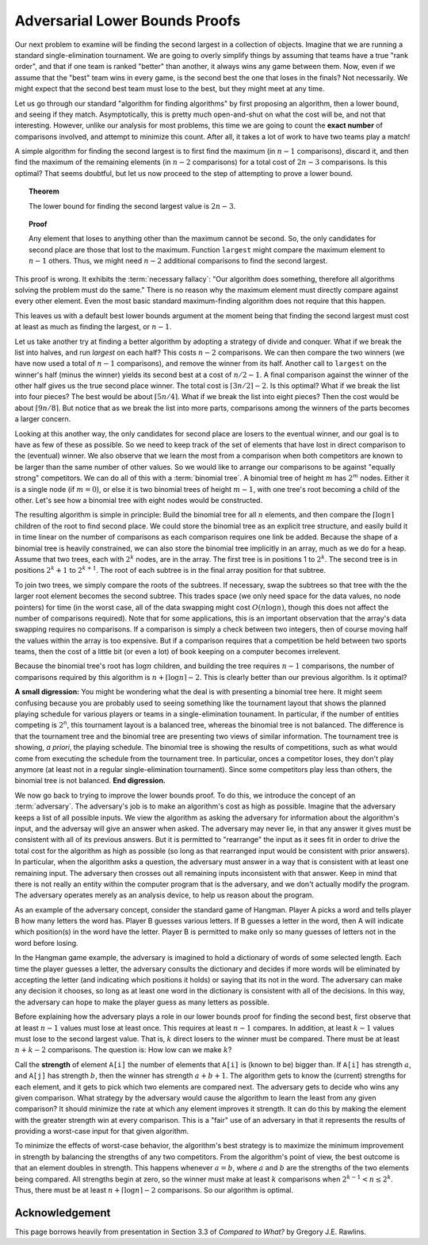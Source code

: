 .. This file is part of the OpenDSA eTextbook project. See
.. http://opendsa.org for more details.
.. Copyright (c) 2012-2020 by the OpenDSA Project Contributors, and
.. distributed under an MIT open source license.

.. avmetadata::
   :author: Cliff Shaffer
   :requires:
   :satisfies:
   :topic: Lower Bounds
   :keyword: Lower Bounds Proofs; Adversary Arguments

Adversarial Lower Bounds Proofs
===============================

Our next problem to examine will be finding the second largest in a
collection of objects.
Imagine that we are running a standard single-elimination tournament.
We are going to overly simplify things by assuming that teams have a
true "rank order", and that if one team is ranked "better" than
another, it always wins any game between them.
Now, even if we assume that the "best" team wins in every game,
is the second best the one that loses in the finals?
Not necessarily.
We might expect that the second best team must lose to the best,
but they might meet at any time.

Let us go through our standard "algorithm for finding algorithms" by
first proposing an algorithm, then a lower bound, and seeing if they
match.
Asymptotically, this is pretty much open-and-shut on what the cost
will be, and not that interesting.
However, unlike our analysis for most problems, this time we are going
to count the **exact number** of comparisons involved, and attempt to
minimize this count.
After all, it takes a lot of work to have two teams play a match!

A simple algorithm for finding the second largest is to first find the
maximum (in :math:`n-1` comparisons), discard it, and then find the
maximum of the remaining elements (in :math:`n-2` comparisons) for a total
cost of :math:`2n-3` comparisons.
Is this optimal?
That seems doubtful, but let us now proceed to the step of attempting
to prove a lower bound.

.. topic:: Theorem

   The lower bound for finding the second largest value is :math:`2n-3`.

.. topic:: Proof

   Any element that loses to anything other than the maximum cannot be
   second.
   So, the only candidates for second place are those that lost to the
   maximum.
   Function ``largest`` might compare the maximum element  to
   :math:`n-1` others.
   Thus, we might need :math:`n-2` additional comparisons to find the
   second largest.

This proof is wrong.
It exhibits the :term:`necessary fallacy`:
"Our algorithm does something, therefore all algorithms solving
the problem must do the same."
There is no reason why the maximum element must directly compare
against every other element.
Even the most basic standard maximum-finding algorithm does not
require that this happen.

This leaves us with a default best lower bounds argument at the moment
being that finding the second largest must cost at least as much as
finding the largest, or :math:`n-1`.

Let us take another try at finding a better algorithm by adopting a
strategy of divide and conquer.
What if we break the list into halves, and run `largest` on each
half?
This costs :math:`n-2` comparisons.
We can then compare the two winners (we have now used a total of
:math:`n-1` comparisons), and remove the winner from its half.
Another call to ``largest`` on the winner's half (minus the winner)
yields its second best at a cost of :math:`n/2 - 1`.
A final comparison against the winner of the other half gives us the
true second place winner.
The total cost is :math:`\lceil 3n/2\rceil - 2`.
Is this optimal?
What if we break the list into four pieces?
The best would be about :math:`\lceil 5n/4\rceil`.
What if we break the list into eight pieces?
Then the cost would be about :math:`\lceil 9n/8\rceil`.
But notice that as we break the list into more parts,
comparisons among the winners of the parts becomes a larger concern.

Looking at this another way, the only candidates for second place
are losers to the eventual winner, and our goal is to have as few of
these as possible.
So we need to keep track of the set of elements that have lost
in direct comparison to the (eventual) winner.
We also observe that we learn the most from a comparison when both
competitors are known to be larger than the same number of other
values.
So we would like to arrange our comparisons to be against
"equally strong" competitors.
We can do all of this with a :term:`binomial tree`.
A binomial tree of height :math:`m` has :math:`2^m` nodes.
Either it is a single node (if :math:`m=0`), or else it is
two binomial trees of height :math:`m-1`, with one tree's root becoming
a child of the other.
Let's see how a binomial tree with eight nodes would be constructed.

.. _BinomialTree:

.. inlineav:: BinomialTreeCON ss
   :links:  AV/SeniorAlgAnal/BinomialTreeCON.css
   :scripts: AV/SeniorAlgAnal/BinomialTreeCON.js
   :output: show
   :keyword: Lower Bounds Proofs; Adversary Arguments

The resulting algorithm is simple in principle:
Build the binomial tree for all :math:`n` elements, and then compare
the :math:`\lceil \log n\rceil` children of the root to find second
place.
We could store the binomial tree as an explicit tree structure, and
easily build it in time linear on the number of comparisons as each
comparison requires one link be added.
Because the shape of a binomial tree is heavily constrained,
we can also store the binomial tree implicitly in an array, much as we
do for a heap.
Assume that two trees, each with :math:`2^k` nodes, are in the array.
The first tree is in positions 1 to :math:`2^k`.
The second tree is in positions :math:`2^k+1` to :math:`2^{k+1}`.
The root of each subtree is in the final array position for that
subtree.

To join two trees, we simply
compare the roots of the subtrees.
If necessary, swap the subtrees so that tree with the the larger root
element becomes the second subtree.
This trades space (we only need space for the data values, no node
pointers) for time (in the worst case, all of the data swapping might
cost :math:`O(n \log n)`, though this does not affect the number of
comparisons required).
Note that for some applications, this is an important observation that
the array's data swapping requires no comparisons.
If a comparison is simply a check between two integers, then of course
moving half the values within the array is too expensive.
But if a comparison requires that a competition be held between two
sports teams, then the cost of a little bit (or even a lot) of book
keeping on a computer becomes irrelevent.

Because the binomial tree's root has :math:`\log n` children,
and building the tree requires :math:`n-1` comparisons,
the number of comparisons required by this algorithm is
:math:`n + \lceil \log n \rceil - 2`.  
This is clearly better than our previous algorithm.
Is it optimal?

**A small digression:** You might be wondering what the deal is with
presenting a binomial tree here.
It might seem confusing because you are probably used to seeing
something like the tournament layout that shows the planned playing
schedule for various players or teams in a single-elimination
tounament.
In particular, if the number of entities competing is :math:`2^n`,
this tournament layout is a balanced tree, whereas the binomial tree
is not balanced.
The difference is that the tournament tree and the binomial tree are
presenting two views of similar information.
The tournament tree is showing, *a priori*, the playing schedule.
The binomial tree is showing the results of competitions,
such as what would come from executing the schedule from the
tournament tree.
In particular, onces a competitor loses, they don't play anymore
(at least not in a regular single-elimination tournament).
Since some competitors play less than others, the binomial tree is not
balanced.
**End digression.**

We now go back to trying to improve the lower bounds proof.
To do this, we introduce the concept of an :term:`adversary`.
The adversary's job is to make an algorithm's cost as high as
possible.
Imagine that the adversary keeps a list of all possible inputs.
We view the algorithm as asking the adversary for information about
the algorithm's input, and the adversay will give an answer when asked.
The adversary may never lie, in that any answer it gives must be
consistent with all of its previous answers.
But it is permitted to "rearrange" the input as it sees fit in order
to drive the total cost for the algorithm as high as possible (so long
as that rearranged input would be consistent with prior answers).
In particular, when the algorithm asks a question, the adversary
must answer in a way that is consistent with at least one remaining
input.
The adversary then crosses out all remaining inputs inconsistent with
that answer.
Keep in mind that there is not really an entity within the computer
program that is the adversary, and we don't actually modify the
program.
The adversary operates merely as an analysis device, to help us reason
about the program.

As an example of the adversary concept, consider the standard game of
Hangman.
Player A picks a word and tells player B how many
letters the word has.
Player B guesses various letters.
If B guesses a letter in the word, then A will indicate
which position(s) in the word have the letter.
Player B is permitted to make only so many guesses of letters
not in the word before losing.

In the Hangman game example, the adversary is imagined to hold a
dictionary of words of some selected length.
Each time the player guesses a letter, the adversary consults the
dictionary and decides if more words will be eliminated by accepting
the letter (and indicating which positions it holds) or saying that
its not in the word.
The adversary can make any decision it chooses, so long as at least
one word in the dictionary is consistent with all of the decisions.
In this way, the adversary can hope to make the player guess as many
letters as possible.

Before explaining how the adversary plays a role in our lower bounds
proof for finding the second best, first observe that at least
:math:`n-1` values must lose at least once.
This requires at least :math:`n-1` compares.
In addition, at least :math:`k-1` values must lose to the second
largest value.
That is, :math:`k` direct losers to the winner must be compared.
There must be at least :math:`n + k - 2` comparisons.
The question is: How low can we make :math:`k`?

Call the **strength** of element ``A[i]`` the number of
elements that ``A[i]`` is (known to be) bigger than.
If ``A[i]`` has strength :math:`a`, and ``A[j]`` has
strength :math:`b`, then the winner has strength :math:`a + b + 1`.
The algorithm gets to know the (current) strengths for each element,
and it gets to pick which two elements are compared next.
The adversary gets to decide who wins any given comparison.
What strategy by the adversary would cause the algorithm to learn the
least from any given comparison?
It should minimize the rate at which any element improves it strength.
It can do this by making the element with the greater strength win at
every comparison.
This is a "fair" use of an adversary in that it represents the
results of providing a worst-case input for that given algorithm.

To minimize the effects of worst-case behavior, the algorithm's best
strategy is to maximize the minimum improvement in strength by
balancing the strengths of any two competitors.
From the algorithm's point of view, the best outcome is that an
element doubles in strength.
This happens whenever :math:`a = b`, where :math:`a` and :math:`b` are
the strengths of the two elements being compared.
All strengths begin at zero, so the winner must make at least
:math:`k` comparisons when :math:`2^{k-1} < n \leq 2^k`.
Thus, there must be at least :math:`n + \lceil \log n\rceil - 2`
comparisons.
So our algorithm is optimal.


Acknowledgement
---------------

This page borrows heavily from  presentation in Section 3.3 of
*Compared to What?* by Gregory J.E. Rawlins.
